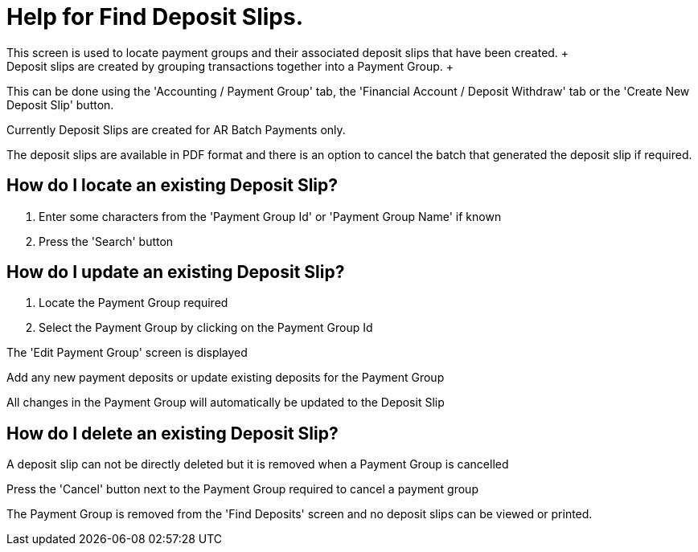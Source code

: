////
Licensed to the Apache Software Foundation (ASF) under one
or more contributor license agreements.  See the NOTICE file
distributed with this work for additional information
regarding copyright ownership.  The ASF licenses this file
to you under the Apache License, Version 2.0 (the
"License"); you may not use this file except in compliance
with the License.  You may obtain a copy of the License at

http://www.apache.org/licenses/LICENSE-2.0

Unless required by applicable law or agreed to in writing,
software distributed under the License is distributed on an
"AS IS" BASIS, WITHOUT WARRANTIES OR CONDITIONS OF ANY
KIND, either express or implied.  See the License for the
specific language governing permissions and limitations
under the License.
////
= Help for Find Deposit Slips.
This screen is used to locate payment groups and their associated deposit slips that have been created. +
Deposit slips are created by grouping transactions together into a Payment Group. +
This can be done using the 'Accounting / Payment Group' tab, the 'Financial Account / Deposit Withdraw' tab
or the 'Create New Deposit Slip' button.

Currently Deposit Slips are created for AR Batch Payments only.

The deposit slips are available in PDF format and there is an option to cancel the batch that generated the deposit slip if required.

== How do I locate an existing Deposit Slip?
. Enter some characters from the 'Payment Group Id' or 'Payment Group Name' if known
. Press the 'Search' button

== How do I update an existing Deposit Slip?
. Locate the Payment Group required
. Select the Payment Group by clicking on the Payment Group Id

The 'Edit Payment Group' screen is displayed

Add any new payment deposits or update existing deposits for the Payment Group

All changes in the Payment Group will automatically be updated to the Deposit Slip

== How do I delete an existing Deposit Slip?
A deposit slip can not be directly deleted but it is removed when a Payment Group is cancelled

Press the 'Cancel' button next to the Payment Group required to cancel a payment group

The Payment Group is removed from the 'Find Deposits' screen and no deposit slips can be viewed or printed.